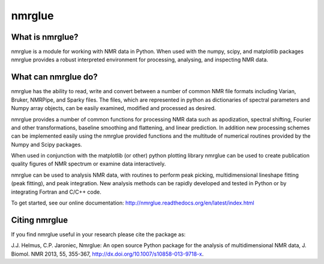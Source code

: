 =======
nmrglue 
=======

What is nmrglue?
----------------

nmrglue is a module for working with NMR data in Python. When used with the
numpy, scipy, and matplotlib packages nmrglue provides a robust interpreted
environment for processing, analysing, and inspecting NMR data.

What can nmrglue do?
--------------------

nmrglue has the ability to read, write and convert between a number of common
NMR file formats including Varian, Bruker, NMRPipe, and Sparky files. The
files, which are represented in python as dictionaries of spectral parameters
and Numpy array objects, can be easily examined, modified and processed as
desired. 

nmrglue provides a number of common functions for processing NMR data such as
apodization, spectral shifting, Fourier and other transformations, baseline
smoothing and flattening, and linear prediction. In addition new processing
schemes can be implemented easily using the nmrglue provided functions and the
multitude of numerical routines provided by the Numpy and Scipy packages. 

When used in conjunction with the matplotlib (or other) python plotting
library nmrglue can be used to create publication quality figures of NMR
spectrum or examine data interactively.

nmrglue can be used to analysis NMR data, with routines to perform peak
picking, multidimensional lineshape fitting (peak fitting), and peak
integration. New analysis methods can be rapidly developed and tested in
Python or by integrating Fortran and C/C++ code.

To get started, see our online documentation:
http://nmrglue.readthedocs.org/en/latest/index.html

Citing nmrglue
--------------

If you find nmrglue useful in your research please cite the package as:

J.J. Helmus, C.P. Jaroniec, Nmrglue: An open source Python package for the
analysis of multidimensional NMR data, J. Biomol. NMR 2013, 55, 355-367,
http://dx.doi.org/10.1007/s10858-013-9718-x.
